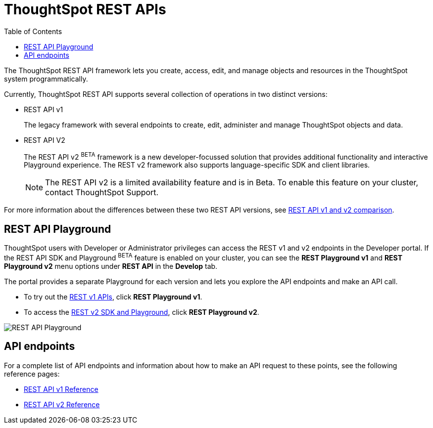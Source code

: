= ThoughtSpot REST APIs
:toc: true

:page-title: ThoughtSpot REST APIs
:page-pageid: rest-apis
:page-description: ThoughtSpot REST API provides service endpoints for administration, embedding, and data management.

The ThoughtSpot REST API framework lets you create, access, edit, and manage objects and resources in the ThoughtSpot system programmatically. 
 
Currently, ThoughtSpot REST API supports several collection of operations in two distinct versions: 

* REST API v1
+
The legacy framework with several endpoints to create, edit, administer and manage ThoughtSpot objects and data. 

* REST API V2 
+
The REST API v2 [beta orangeBackground]^BETA^ framework is a new developer-focussed solution that provides additional functionality and interactive Playground experience. The REST v2 framework also supports language-specific SDK and client libraries.

+
[NOTE]
====
The REST API v2 is a limited availability feature and is in Beta. To enable this feature on your cluster, contact ThoughtSpot Support.
====

For more information about the differences between these two REST API versions, see xref:rest-api-v1v2-comparison.adoc[REST API v1 and v2 comparison].


== REST API Playground

ThoughtSpot users with Developer or Administrator privileges can access the REST v1 and v2 endpoints in the Developer portal. If the REST API SDK and Playground [beta orangeBackground]^BETA^ feature is enabled on your cluster, you can see the *REST Playground v1* and **REST Playground v2** menu options under *REST API* in the *Develop* tab.

The portal provides a separate Playground for each version and lets you explore the API endpoints and make an API call. 

* To try out the xref:rest-api-v1.adoc[REST v1 APIs], click **REST Playground v1**.

* To access the xref:rest-api-v2.adoc[REST v2 SDK and Playground], click **REST Playground v2**.

image::./images/rest-api-playground.png[REST API Playground]

==  API endpoints
For a complete list of API endpoints and information about how to make an API request to these points, see the following reference pages:

* xref:rest-api-reference.adoc[REST API v1 Reference]
* xref:rest-api-v2-reference.adoc[REST API v2 Reference]
